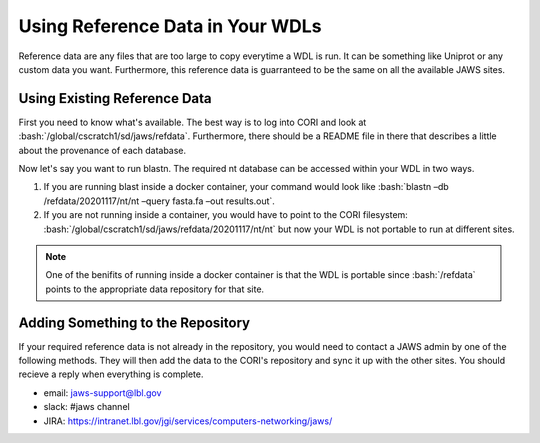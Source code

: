 #################################
Using Reference Data in Your WDLs
#################################

.. role:: bash(code)
   :language: bash

Reference data are any files that are too large to copy everytime a WDL is run.  It can be something like Uniprot or any custom data you want.  Furthermore, this reference data is guarranteed to be the same on all the available JAWS sites.  

Using Existing Reference Data
-----------------------------
First you need to know what's available.  The best way is to log into CORI and look at :bash:`/global/cscratch1/sd/jaws/refdata`.  Furthermore, there should be a README file in there that describes a little about the provenance of each database.  

Now let's say you want to run blastn. The required nt database can be accessed within your WDL in two ways.  

1) If you are running blast inside a docker container, your command would look like :bash:`blastn –db /refdata/20201117/nt/nt –query fasta.fa –out results.out`.  

2) If you are not running inside a container, you would have to point to the CORI filesystem: :bash:`/global/cscratch1/sd/jaws/refdata/20201117/nt/nt` but now your WDL is not portable to run at different sites.

.. note::

	One of the benifits of running inside a docker container is that the WDL is portable since :bash:`/refdata` points to the appropriate data repository for that site.


Adding Something to the Repository
----------------------------------
If your required reference data is not already in the repository, you would need to contact a JAWS admin by one of the following methods. They will then add the data to the CORI's repository and sync it up with the other sites. You should recieve a reply when everything is complete.

* email: jaws-support@lbl.gov 
* slack: #jaws channel 
* JIRA:  https://intranet.lbl.gov/jgi/services/computers-networking/jaws/
